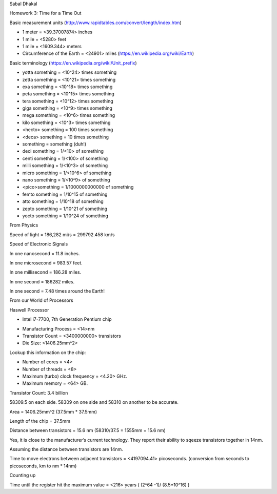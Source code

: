 Sabal Dhakal

Homework 3: Time for a Time Out

Basic measurement units (http://www.rapidtables.com/convert/length/index.htm)

* 1 meter = <39.37007874> inches

* 1 mile = <5280> feet

* 1 mile = <1609.344> meters

* Circumference of the Earth = <24901> miles (https://en.wikipedia.org/wiki/Earth)


Basic terminology (https://en.wikipedia.org/wiki/Unit_prefix)

* yotta something = <10^24> times something

* zetta something = <10^21> times something

* exa something = <10^18> times something

* peta something = <10^15> times something

* tera something = <10^12> times something

* giga something = <10^9> times something

* mega something = <10^6> times something

* kilo something = <10^3> times something

* <hecto> something = 100 times something

* <deca> something = 10 times something

* something = something (duh!)

* deci something = 1/<10> of something

* centi something = 1/<100> of something

* milli something = 1/<10^3> of something

* micro something = 1/<10^6> of something

* nano something = 1/<10^9> of something

* <pico>something = 1/1000000000000 of something

* femto something = 1/10^15 of something

* atto something = 1/10^18 of something

* zepto something = 1/10^21 of something

* yocto something = 1/10^24 of something


From Physics

Speed of light 	= 186,282 mi/s = 299792.458 km/s




Speed of Electronic Signals

In one nanosecond = 11.8 inches.

In one microsecond = 983.57 feet.

In one millisecond =  186.28 miles.

In one second = 186282 miles.

In one second = 7.48 times around the Earth!



From our World of Processors

Haswell Processor

* Intel i7-7700, 7th Generation Pentium chip

- Manufacturing Process = <14>nm

- Transistor Count = <3400000000> transistors

- Die Size: <1406.25mm^2>

Lookup this information on the chip:

* Number of cores = <4>

* Number of threads = <8>

* Maximum (turbo) clock frequency = <4.20> GHz.

* Maximum memory = <64> GB.



Transistor Count: 3.4 billion

58309.5 on each side. 58309 on one side and 58310 on another to be accurate. 

Area = 1406.25mm^2 (37.5mm * 37.5mm)

Length of the chip = 37.5mm

Distance between transistors = 15.6 nm (58310/37.5 = 1555mm = 15.6 nm)

Yes, it is close to the manufacturer’s current technology. They report their ability to sqeeze transistors together in 14nm.  

Assuming the distance between transistors are 14nm. 

Time to move electrons between adjacent transistors = <4197094.41> picoseconds. (conversion from seconds to picoseconds, km to nm * 14nm)



Counting up



Time until the register hit the maximum value = <216> years ( (2^64 -1)/ (8.5*10^16) )



